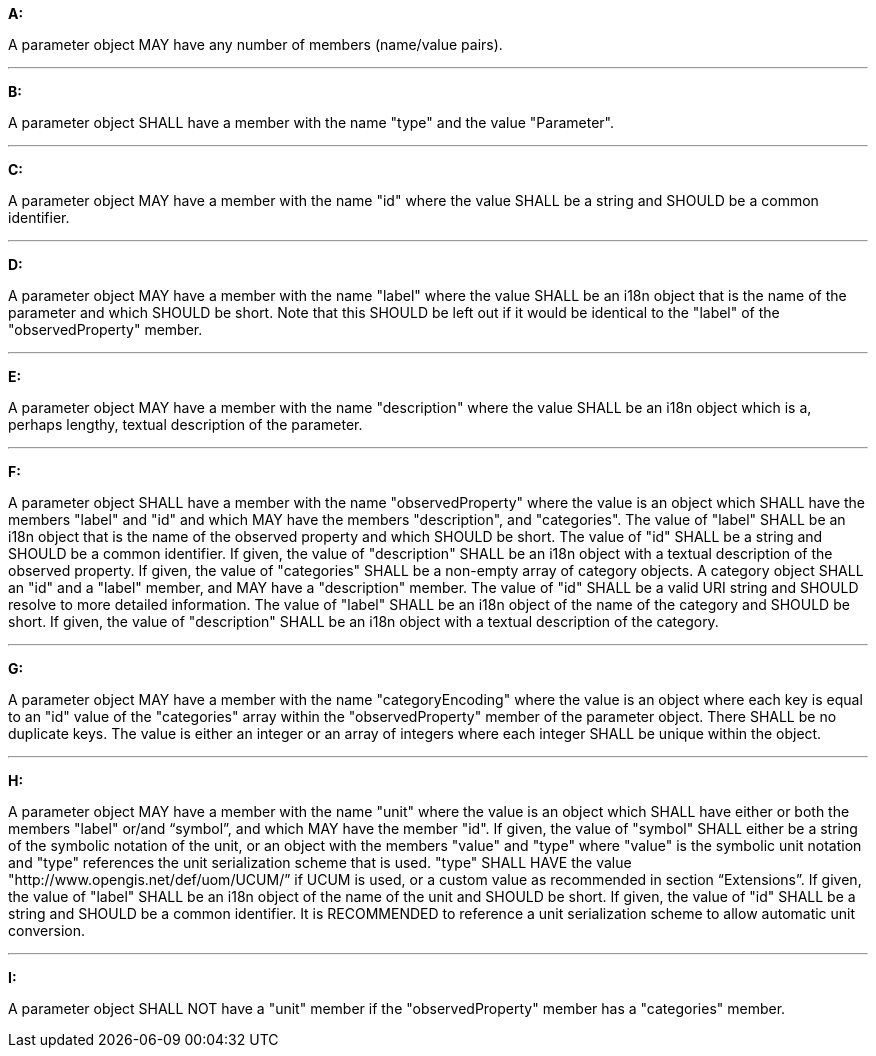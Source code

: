 [[req_edr_rc-parameters]]

[requirement,type="general",id="/req/edr/rc-parameters", label="/req/edr/rc-parameters"]
====

*A:*

A parameter object MAY have any number of members (name/value pairs).

---
*B:*

A parameter object SHALL have a member with the name "type" and the value "Parameter".

---
*C:*

A parameter object MAY have a member with the name "id" where the value SHALL be a string and SHOULD be a common identifier.

---
*D:*

A parameter object MAY have a member with the name "label" where the value SHALL be an i18n object that is the name of the parameter and which SHOULD be short. Note that this SHOULD be left out if it would be identical to the "label" of the "observedProperty" member.

---
*E:*

A parameter object MAY have a member with the name "description" where the value SHALL be an i18n object which is a, perhaps lengthy, textual description of the parameter.

---
*F:*

A parameter object SHALL have a member with the name "observedProperty" where the value is an object which SHALL have the members "label" and "id" and which MAY have the members "description", and "categories". The value of "label" SHALL be an i18n object that is the name of the observed property and which SHOULD be short. The value of "id" SHALL be a string and SHOULD be a common identifier. If given, the value of "description" SHALL be an i18n object with a textual description of the observed property. If given, the value of "categories" SHALL be a non-empty array of category objects. A category object SHALL an "id" and a "label" member, and MAY have a "description" member. The value of "id" SHALL be a valid URI string and SHOULD resolve to more detailed information. The value of "label" SHALL be an i18n object of the name of the category and SHOULD be short. If given, the value of "description" SHALL be an i18n object with a textual description of the category.

---
*G:*

A parameter object MAY have a member with the name "categoryEncoding" where the value is an object where each key is equal to an "id" value of the "categories" array within the "observedProperty" member of the parameter object. There SHALL be no duplicate keys. The value is either an integer or an array of integers where each integer SHALL be unique within the object.

---
*H:*

A parameter object MAY have a member with the name "unit" where the value is an object which SHALL have either or both the members "label" or/and “symbol”, and which MAY have the member "id". If given, the value of "symbol" SHALL either be a string of the symbolic notation of the unit, or an object with the members "value" and "type" where "value" is the symbolic unit notation and "type" references the unit serialization scheme that is used. "type" SHALL HAVE the value "http://www.opengis.net/def/uom/UCUM/” if UCUM is used, or a custom value as recommended in section “Extensions”. If given, the value of "label" SHALL be an i18n object of the name of the unit and SHOULD be short. If given, the value of "id" SHALL be a string and SHOULD be a common identifier. It is RECOMMENDED to reference a unit serialization scheme to allow automatic unit conversion.

---
*I:*

A parameter object SHALL NOT have a "unit" member if the "observedProperty" member has a "categories" member.


====
